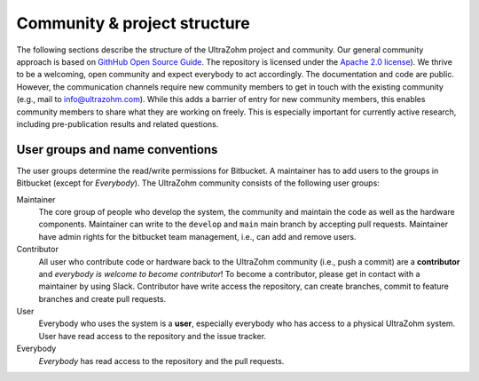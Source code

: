 .. _ProjectStructure:

=============================
Community & project structure
=============================

The following sections describe the structure of the UltraZohm project and community.
Our general community approach is based on `GithHub Open Source Guide <https://opensource.guide/>`_.
The repository is licensed under the `Apache 2.0 license <https://bitbucket.org/ultrazohm/ultrazohm_sw/src/main/LICENSE>`_).
We thrive to be a welcoming, open community and expect everybody to act accordingly.
The documentation and code are public.
However, the communication channels require new community members to get in touch with the existing community (e.g., mail to info@ultrazohm.com).
While this adds a barrier of entry for new community members, this enables community members to share what they are working on freely.
This is especially important for currently active research, including pre-publication results and related questions. 

User groups and name conventions
--------------------------------

The user groups determine the read/write permissions for Bitbucket.
A maintainer has to add users to the groups in Bitbucket (except for *Everybody*).
The UltraZohm community consists of the following user groups:

Maintainer
 The core group of people who develop the system, the community and maintain the code as well as the hardware components.
 Maintainer can write to the ``develop`` and ``main`` main branch by accepting pull requests. 
 Maintainer have admin rights for the bitbucket team management, i.e., can add and remove users.

Contributor
 All user who contribute code or hardware back to the UltraZohm community (i.e., push a commit) are a **contributor** and *everybody is welcome to become contributor*!
 To become a contributor, please get in contact with a maintainer by using Slack.
 Contributor have write access the repository, can create branches, commit to feature branches and create pull requests.

User
 Everybody who uses the system is a **user**, especially everybody who has access to a physical UltraZohm system.
 User have read access to the repository and the issue tracker.

Everybody
 *Everybody* has read access to the repository and the pull requests.

